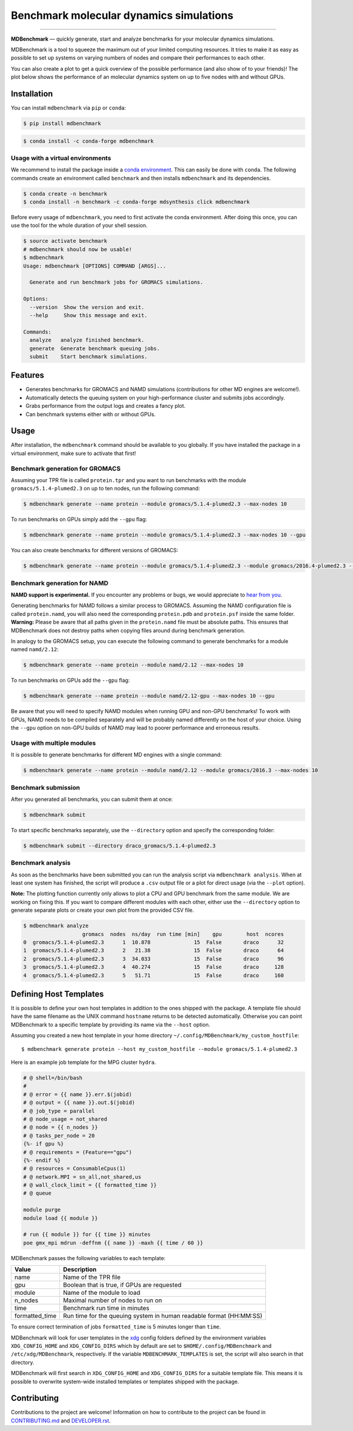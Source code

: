 ============================================
  Benchmark molecular dynamics simulations
============================================

.. image:: https://img.shields.io/pypi/v/mdbenchmark.svg
    :target: https://pypi.python.org/pypi/mdbenchmark

.. image:: https://anaconda.org/conda-forge/mdbenchmark/badges/version.svg
    :target: https://anaconda.org/conda-forge/mdbenchmark

.. image:: https://img.shields.io/pypi/l/mdbenchmark.svg
    :target: https://pypi.python.org/pypi/mdbenchmark

.. image:: https://travis-ci.org/bio-phys/MDBenchmark.svg?branch=master
    :target: https://travis-ci.org/bio-phys/MDBenchmark

.. image:: https://codecov.io/gh/bio-phys/MDBenchmark/branch/master/graph/badge.svg
    :target: https://codecov.io/gh/bio-phys/MDBenchmark

.. image:: https://img.shields.io/badge/PRs-welcome-brightgreen.svg?style=flat-square
    :target: http://makeapullrequest.com

.. image:: https://zenodo.org/badge/112506401.svg
    :target: https://zenodo.org/badge/latestdoi/112506401

---------------

**MDBenchmark** — quickly generate, start and analyze benchmarks for your molecular dynamics simulations.

MDBenchmark is a tool to squeeze the maximum out of your limited computing
resources. It tries to make it as easy as possible to set up systems on varying
numbers of nodes and compare their performances to each other.

You can also create a plot to get a quick overview of the possible performance
(and also show of to your friends)! The plot below shows the performance of an
molecular dynamics system on up to five nodes with and without GPUs.

.. image:: https://raw.githubusercontent.com/bio-phys/MDBenchmark/master/runtimes.png


Installation
============

You can install ``mdbenchmark`` via ``pip`` or ``conda``:

.. code::

    $ pip install mdbenchmark

.. code::

    $ conda install -c conda-forge mdbenchmark

Usage with a virtual environments
---------------------------------

We recommend to install the package inside a `conda environment`_. This can
easily be done with ``conda``. The following commands create an environment
called ``benchmark`` and then installs ``mdbenchmark`` and its dependencies.

.. code::

    $ conda create -n benchmark
    $ conda install -n benchmark -c conda-forge mdsynthesis click mdbenchmark

Before every usage of ``mdbenchmark``, you need to first activate the conda
environment. After doing this once, you can use the tool for the whole duration
of your shell session.

.. code::

   $ source activate benchmark
   # mdbenchmark should now be usable!
   $ mdbenchmark
   Usage: mdbenchmark [OPTIONS] COMMAND [ARGS]...

     Generate and run benchmark jobs for GROMACS simulations.

   Options:
     --version  Show the version and exit.
     --help     Show this message and exit.

   Commands:
     analyze   analyze finished benchmark.
     generate  Generate benchmark queuing jobs.
     submit    Start benchmark simulations.

Features
========

- Generates benchmarks for GROMACS and NAMD simulations (contributions for other MD engines are welcome!).
- Automatically detects the queuing system on your high-performance cluster and submits jobs accordingly.
- Grabs performance from the output logs and creates a fancy plot.
- Can benchmark systems either with or without GPUs.

Usage
=====

After installation, the ``mdbenchmark`` command should be available to you
globally. If you have installed the package in a virtual environment, make sure
to activate that first!

Benchmark generation for GROMACS
--------------------------------

Assuming your TPR file is called ``protein.tpr`` and you want to run benchmarks
with the module ``gromacs/5.1.4-plumed2.3`` on up to ten nodes, run the
following command:

.. code::

    $ mdbenchmark generate --name protein --module gromacs/5.1.4-plumed2.3 --max-nodes 10

To run benchmarks on GPUs simply add the ``--gpu`` flag:

.. code::

    $ mdbenchmark generate --name protein --module gromacs/5.1.4-plumed2.3 --max-nodes 10 --gpu

You can also create benchmarks for different versions of GROMACS:

.. code::

    $ mdbenchmark generate --name protein --module gromacs/5.1.4-plumed2.3 --module gromacs/2016.4-plumed2.3 --max-nodes 10 --gpu


Benchmark generation for NAMD
-----------------------------

**NAMD support is experimental.** If you encounter any problems or bugs, we
would appreciate to `hear from you`_.

Generating benchmarks for NAMD follows a similar process to GROMACS. Assuming
the NAMD configuration file is called ``protein.namd``, you will also need the
corresponding ``protein.pdb`` and ``protein.psf`` inside the same folder.
**Warning:** Please be aware that all paths given in the ``protein.namd`` file
must be absolute paths. This ensures that MDBenchmark does not destroy paths
when copying files around during benchmark generation.

In analogy to the GROMACS setup, you can execute the following command to
generate benchmarks for a module named ``namd/2.12``:

.. code::

    $ mdbenchmark generate --name protein --module namd/2.12 --max-nodes 10

To run benchmarks on GPUs add the ``--gpu`` flag:

.. code::

    $ mdbenchmark generate --name protein --module namd/2.12-gpu --max-nodes 10 --gpu

Be aware that you will need to specify NAMD modules when running GPU and non-GPU
benchmarks! To work with GPUs, NAMD needs to be compiled separately and will be
probably named differently on the host of your choice. Using the ``--gpu``
option on non-GPU builds of NAMD may lead to poorer performance and erroneous
results.

Usage with multiple modules
---------------------------

It is possible to generate benchmarks for different MD engines with a single
command:

.. code::

    $ mdbenchmark generate --name protein --module namd/2.12 --module gromacs/2016.3 --max-nodes 10

Benchmark submission
--------------------

After you generated all benchmarks, you can submit them at once:

.. code::

    $ mdbenchmark submit

To start specific benchmarks separately, use the ``--directory`` option and
specify the corresponding folder:

.. code::

    $ mdbenchmark submit --directory draco_gromacs/5.1.4-plumed2.3

Benchmark analysis
------------------

As soon as the benchmarks have been submitted you can run the analysis script
via ``mdbenchmark analysis``. When at least one system has finished, the script
will produce a ``.csv`` output file or a plot for direct usage (via the
``--plot`` option).

**Note:** The plotting function currently only allows to plot a CPU and GPU
benchmark from the same module. We are working on fixing this. If you want to
compare different modules with each other, either use the ``--directory`` option
to generate separate plots or create your own plot from the provided CSV file.

.. code::

    $ mdbenchmark analyze
                       gromacs  nodes  ns/day  run time [min]    gpu        host  ncores
    0  gromacs/5.1.4-plumed2.3      1  10.878              15  False       draco      32
    1  gromacs/5.1.4-plumed2.3      2   21.38              15  False       draco      64
    2  gromacs/5.1.4-plumed2.3      3  34.033              15  False       draco      96
    3  gromacs/5.1.4-plumed2.3      4  40.274              15  False       draco     128
    4  gromacs/5.1.4-plumed2.3      5   51.71              15  False       draco     160


Defining Host Templates
=======================

It is possible to define your own host templates in addition to the ones shipped
with the package. A template file should have the same filename as the UNIX
command ``hostname`` returns to be detected automatically. Otherwise you can
point MDBenchmark to a specific template by providing its name via the
``--host`` option.

Assuming you created a new host template in your home directory ``~/.config/MDBenchmark/my_custom_hostfile``::

    $ mdbenchmark generate protein --host my_custom_hostfile --module gromacs/5.1.4-plumed2.3

Here is an example job template for the MPG cluster ``hydra``.

.. code::

    # @ shell=/bin/bash
    #
    # @ error = {{ name }}.err.$(jobid)
    # @ output = {{ name }}.out.$(jobid)
    # @ job_type = parallel
    # @ node_usage = not_shared
    # @ node = {{ n_nodes }}
    # @ tasks_per_node = 20
    {%- if gpu %}
    # @ requirements = (Feature=="gpu")
    {%- endif %}
    # @ resources = ConsumableCpus(1)
    # @ network.MPI = sn_all,not_shared,us
    # @ wall_clock_limit = {{ formatted_time }}
    # @ queue

    module purge
    module load {{ module }}

    # run {{ module }} for {{ time }} minutes
    poe gmx_mpi mdrun -deffnm {{ name }} -maxh {{ time / 60 }}

MDBenchmark passes the following variables to each template:

+----------------+---------------------------------------------------------------------+
| Value          | Description                                                         |
+================+=====================================================================+
| name           | Name of the TPR file                                                |
+----------------+---------------------------------------------------------------------+
| gpu            | Boolean that is true, if GPUs are requested                         |
+----------------+---------------------------------------------------------------------+
| module         | Name of the module to load                                          |
+----------------+---------------------------------------------------------------------+
| n_nodes        | Maximal number of nodes to run on                                   |
+----------------+---------------------------------------------------------------------+
| time           | Benchmark run time in minutes                                       |
+----------------+---------------------------------------------------------------------+
| formatted_time | Run time for the queuing system in human readable format (HH:MM:SS) |
+----------------+---------------------------------------------------------------------+

To ensure correct termination of jobs ``formatted_time`` is 5 minutes longer
than ``time``.

MDBenchmark will look for user templates in the `xdg`_ config folders defined by
the environment variables ``XDG_CONFIG_HOME`` and ``XDG_CONFIG_DIRS`` which by
default are set to ``$HOME/.config/MDBenchmark`` and ``/etc/xdg/MDBenchmark``,
respectively. If the variable ``MDBENCHMARK_TEMPLATES`` is set, the script will
also search in that directory.

MDBenchmark will first search in ``XDG_CONFIG_HOME`` and ``XDG_CONFIG_DIRS`` for
a suitable template file. This means it is possible to overwrite system-wide
installed templates or templates shipped with the package.

Contributing
============

Contributions to the project are welcome! Information on how to contribute to
the project can be found in `CONTRIBUTING.md`_ and `DEVELOPER.rst`_.

.. _conda environment: https://conda.io/docs/user-guide/tasks/manage-environments.html
.. _hear from you: https://github.com/bio-phys/MDBenchmark/issues/new
.. _xdg: https://specifications.freedesktop.org/basedir-spec/basedir-spec-latest.html
.. _CONTRIBUTING.md: https://github.com/bio-phys/MDBenchmark/blob/master/.github/CONTRIBUTING.md
.. _DEVELOPER.rst: https://github.com/bio-phys/MDBenchmark/blob/master/DEVELOPER.rst
